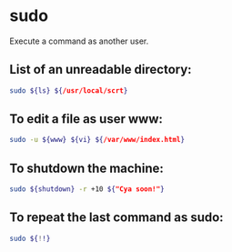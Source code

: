 * sudo

Execute a command as another user.

** List of an unreadable directory:

#+BEGIN_SRC sh
  sudo ${ls} ${/usr/local/scrt}
#+END_SRC

** To edit a file as user www:

#+BEGIN_SRC sh
  sudo -u ${www} ${vi} ${/var/www/index.html}
#+END_SRC

** To shutdown the machine:

#+BEGIN_SRC sh
  sudo ${shutdown} -r +10 ${"Cya soon!"}
#+END_SRC

** To repeat the last command as sudo:

#+BEGIN_SRC sh
  sudo ${!!}
#+END_SRC
